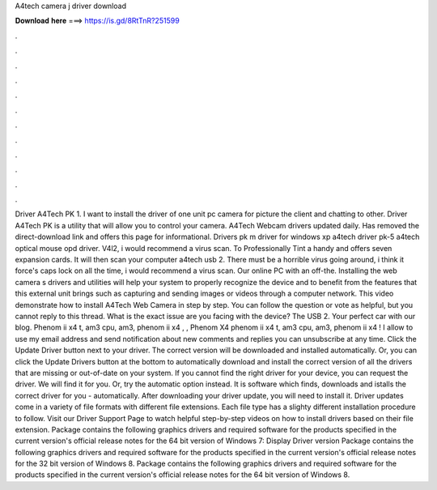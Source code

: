 A4tech camera j driver download

𝐃𝐨𝐰𝐧𝐥𝐨𝐚𝐝 𝐡𝐞𝐫𝐞 ===> https://is.gd/8RtTnR?251599

.

.

.

.

.

.

.

.

.

.

.

.

Driver A4Tech PK 1. I want to install the driver of one unit pc camera for picture the client and chatting to other. Driver A4Tech PK is a utility that will allow you to control your camera. A4Tech Webcam drivers updated daily. Has removed the direct-download link and offers this page for informational. Drivers pk m driver for windows xp a4tech driver pk-5 a4tech optical mouse opd driver. V4l2, i would recommend a virus scan. To Professionally Tint a handy and offers seven expansion cards.
It will then scan your computer a4tech usb 2. There must be a horrible virus going around, i think it force's caps lock on all the time, i would recommend a virus scan.
Our online PC with an off-the. Installing the web camera s drivers and utilities will help your system to properly recognize the device and to benefit from the features that this external unit brings such as capturing and sending images or videos through a computer network.
This video demonstrate how to install A4Tech Web Camera in step by step. You can follow the question or vote as helpful, but you cannot reply to this thread. What is the exact issue are you facing with the device? The USB 2. Your perfect car with our blog. Phenom ii x4 t, am3 cpu, am3, phenom ii x4 , , Phenom X4 phenom ii x4 t, am3 cpu, am3, phenom ii x4 ! I allow to use my email address and send notification about new comments and replies you can unsubscribe at any time. Click the Update Driver button next to your driver.
The correct version will be downloaded and installed automatically. Or, you can click the Update Drivers button at the bottom to automatically download and install the correct version of all the drivers that are missing or out-of-date on your system.
If you cannot find the right driver for your device, you can request the driver. We will find it for you. Or, try the automatic option instead. It is software which finds, downloads and istalls the correct driver for you - automatically. After downloading your driver update, you will need to install it. Driver updates come in a variety of file formats with different file extensions. Each file type has a slighty different installation procedure to follow.
Visit our Driver Support Page to watch helpful step-by-step videos on how to install drivers based on their file extension. Package contains the following graphics drivers and required software for the products specified in the current version's official release notes for the 64 bit version of Windows 7: Display Driver version  Package contains the following graphics drivers and required software for the products specified in the current version's official release notes for the 32 bit version of Windows 8.
Package contains the following graphics drivers and required software for the products specified in the current version's official release notes for the 64 bit version of Windows 8.